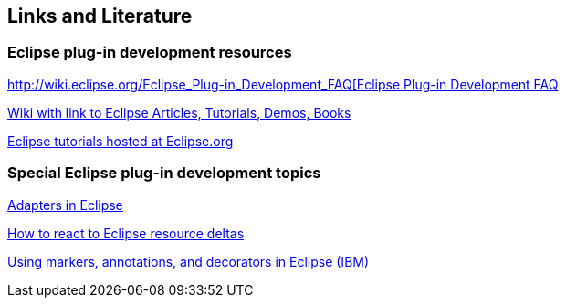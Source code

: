 == Links and Literature
	
=== Eclipse plug-in development resources

http://wiki.eclipse.org/Eclipse_Plug-in_Development_FAQ[http://wiki.eclipse.org/Eclipse_Plug-in_Development_FAQ[Eclipse Plug-in Development FAQ]

https://wiki.eclipse.org/Eclipse_Articles,_Tutorials,_Demos,_Books,_and_More[Wiki with link to Eclipse Articles, Tutorials, Demos, Books]

https://wiki.eclipse.org/Eclipse_Corner[Eclipse tutorials hosted at Eclipse.org]

=== Special Eclipse plug-in development topics

http://www.eclipse.org/articles/article.php?file=Article-Adapters/index.html[Adapters in Eclipse]

http://www.eclipse.org/articles/Article-Resource-deltas/resource-deltas.html[How to react to Eclipse resource deltas]

http://www.ibm.com/developerworks/opensource/tutorials/os-eclipse-plugin-guide/[Using markers, annotations, and decorators in Eclipse (IBM)]

